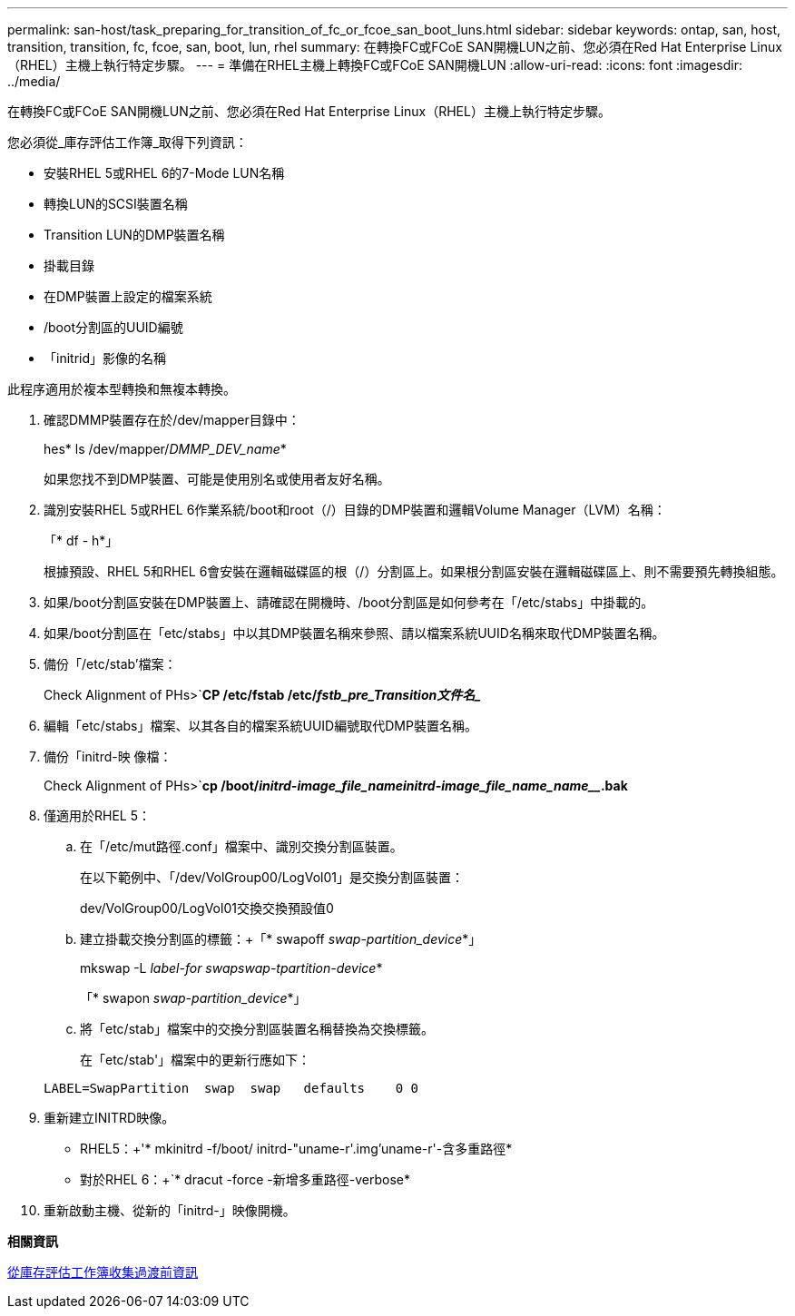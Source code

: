 ---
permalink: san-host/task_preparing_for_transition_of_fc_or_fcoe_san_boot_luns.html 
sidebar: sidebar 
keywords: ontap, san, host, transition, transition, fc, fcoe, san, boot, lun, rhel 
summary: 在轉換FC或FCoE SAN開機LUN之前、您必須在Red Hat Enterprise Linux（RHEL）主機上執行特定步驟。 
---
= 準備在RHEL主機上轉換FC或FCoE SAN開機LUN
:allow-uri-read: 
:icons: font
:imagesdir: ../media/


[role="lead"]
在轉換FC或FCoE SAN開機LUN之前、您必須在Red Hat Enterprise Linux（RHEL）主機上執行特定步驟。

您必須從_庫存評估工作簿_取得下列資訊：

* 安裝RHEL 5或RHEL 6的7-Mode LUN名稱
* 轉換LUN的SCSI裝置名稱
* Transition LUN的DMP裝置名稱
* 掛載目錄
* 在DMP裝置上設定的檔案系統
* /boot分割區的UUID編號
* 「initrid」影像的名稱


此程序適用於複本型轉換和無複本轉換。

. 確認DMMP裝置存在於/dev/mapper目錄中：
+
hes* ls /dev/mapper/_DMMP_DEV_name_*

+
如果您找不到DMP裝置、可能是使用別名或使用者友好名稱。

. 識別安裝RHEL 5或RHEL 6作業系統/boot和root（/）目錄的DMP裝置和邏輯Volume Manager（LVM）名稱：
+
「* df - h*」

+
根據預設、RHEL 5和RHEL 6會安裝在邏輯磁碟區的根（/）分割區上。如果根分割區安裝在邏輯磁碟區上、則不需要預先轉換組態。

. 如果/boot分割區安裝在DMP裝置上、請確認在開機時、/boot分割區是如何參考在「/etc/stabs」中掛載的。
. 如果/boot分割區在「etc/stabs」中以其DMP裝置名稱來參照、請以檔案系統UUID名稱來取代DMP裝置名稱。
. 備份「/etc/stab'檔案：
+
Check Alignment of PHs>`*CP /etc/fstab /etc/_fstb_pre_Transition文件名__*

. 編輯「etc/stabs」檔案、以其各自的檔案系統UUID編號取代DMP裝置名稱。
. 備份「initrd-映 像檔：
+
Check Alignment of PHs>`*cp /boot/__initrd-image_file_nameinitrd-image_file_name_name______.bak*

. 僅適用於RHEL 5：
+
.. 在「/etc/mut路徑.conf」檔案中、識別交換分割區裝置。
+
在以下範例中、「/dev/VolGroup00/LogVol01」是交換分割區裝置：

+
dev/VolGroup00/LogVol01交換交換預設值0

.. 建立掛載交換分割區的標籤：+「* swapoff _swap-partition_device_*」
+
mkswap -L _label-for swapswap-tpartition-device_*

+
「* swapon _swap-partition_device_*」

.. 將「etc/stab」檔案中的交換分割區裝置名稱替換為交換標籤。
+
在「etc/stab'」檔案中的更新行應如下：

+
[listing]
----
LABEL=SwapPartition  swap  swap   defaults    0 0
----


. 重新建立INITRD映像。
+
** RHEL5：+'* mkinitrd -f/boot/ initrd-"uname-r'.img'uname-r'-含多重路徑*
** 對於RHEL 6：+`* dracut -force -新增多重路徑-verbose*


. 重新啟動主機、從新的「initrd-」映像開機。


*相關資訊*

xref:task_gathering_pretransition_information_from_inventory_assessment_workbook.adoc[從庫存評估工作簿收集過渡前資訊]

